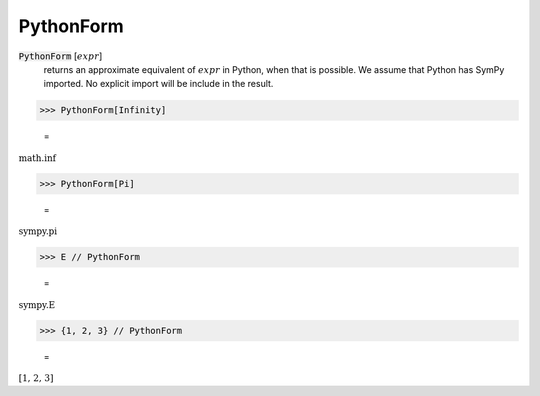 PythonForm
==========


:code:`PythonForm` [:math:`expr`]
    returns an approximate equivalent of :math:`expr` in Python, when that is possible. We assume
    that Python has SymPy imported. No explicit import will be include in the result.





>>> PythonForm[Infinity]

    =
:math:`\text{math.inf}`


>>> PythonForm[Pi]

    =
:math:`\text{sympy.pi}`


>>> E // PythonForm

    =
:math:`\text{sympy.E}`


>>> {1, 2, 3} // PythonForm

    =
:math:`\text{[1, 2, 3]}`


